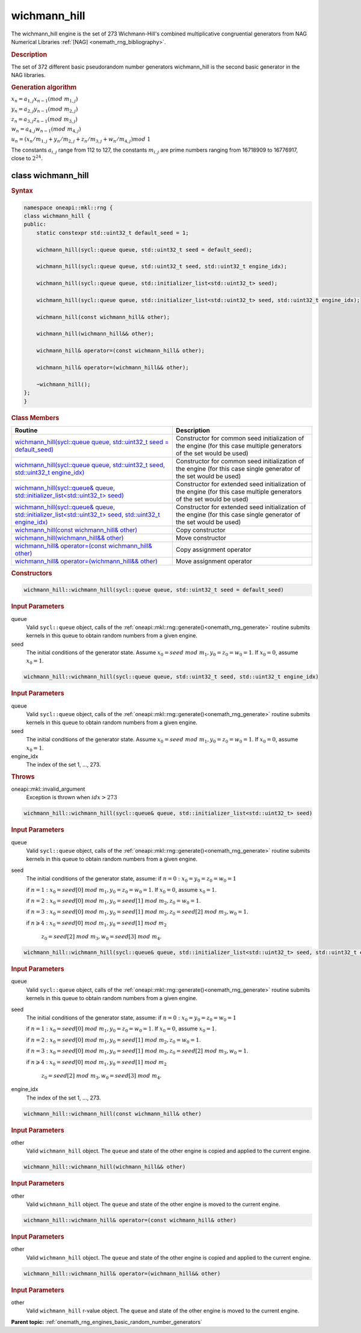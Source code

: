 .. SPDX-FileCopyrightText: 2019-2020 Intel Corporation
..
.. SPDX-License-Identifier: CC-BY-4.0

.. _onemath_rng_wichmann_hill:

wichmann_hill
=============

The wichmann_hill engine is the set of 273 Wichmann-Hill's combined multiplicative congruential generators from NAG Numerical Libraries :ref:`[NAG] <onemath_rng_bibliography>`.

.. _onemath_rng_wichmann_hill_description:

.. rubric:: Description

The set of 372 different basic pseudorandom number generators wichmann_hill is the second basic generator in the NAG libraries.

.. container:: section

    .. rubric:: Generation algorithm

    :math:`x_n=a_{1, j} x_{n-1} (mod \ m_{1, j})`

    :math:`y_n = a_{2, j} y_{n-1} (mod \ m_{2, j})`

    :math:`z_n = a_{3, j} z_{n-1} (mod \ m_{3, j})`

    :math:`w_n = a_{4, j} w_{n-1} (mod \ m_{4, j})`

    :math:`u_n = (x_n / m_{1, j} + y_n / m_{2, j} + z_n / m_{3, j} + w_n / m_{4, j}) mod \ 1`

    The constants :math:`a_{i, j}` range from 112 to 127, the constants :math:`m_{i, j}` are prime numbers ranging from 16718909 to 16776917, close to :math:`2 ^ {24}`.


.. _onemath_rng_wichmann_hill_description_syntax:

class wichmann_hill
-------------------

.. rubric:: Syntax

.. code-block:: cpp

    namespace oneapi::mkl::rng {
    class wichmann_hill {
    public:
        static constexpr std::uint32_t default_seed = 1;

        wichmann_hill(sycl::queue queue, std::uint32_t seed = default_seed);

        wichmann_hill(sycl::queue queue, std::uint32_t seed, std::uint32_t engine_idx);

        wichmann_hill(sycl::queue queue, std::initializer_list<std::uint32_t> seed);

        wichmann_hill(sycl::queue queue, std::initializer_list<std::uint32_t> seed, std::uint32_t engine_idx);

        wichmann_hill(const wichmann_hill& other);

        wichmann_hill(wichmann_hill&& other);

        wichmann_hill& operator=(const wichmann_hill& other);

        wichmann_hill& operator=(wichmann_hill&& other);

        ~wichmann_hill();
    };
    }

.. container:: section

    .. rubric:: Class Members

    .. list-table::
        :header-rows: 1

        * - Routine
          - Description
        * - `wichmann_hill(sycl::queue queue, std::uint32_t seed = default_seed)`_
          - Constructor for common seed initialization of the engine (for this case multiple generators of the set would be used)
        * - `wichmann_hill(sycl::queue queue, std::uint32_t seed, std::uint32_t engine_idx)`_
          - Constructor for common seed initialization of the engine (for this case single generator of the set would be used)
        * - `wichmann_hill(sycl::queue& queue, std::initializer_list<std::uint32_t> seed)`_
          - Constructor for extended seed initialization of the engine (for this case multiple generators of the set would be used)
        * - `wichmann_hill(sycl::queue& queue, std::initializer_list<std::uint32_t> seed, std::uint32_t engine_idx)`_
          - Constructor for extended seed initialization of the engine (for this case single generator of the set would be used)
        * - `wichmann_hill(const wichmann_hill& other)`_
          - Copy constructor
        * - `wichmann_hill(wichmann_hill&& other)`_
          - Move constructor
        * - `wichmann_hill& operator=(const wichmann_hill& other)`_
          - Copy assignment operator
        * - `wichmann_hill& operator=(wichmann_hill&& other)`_
          - Move assignment operator

.. container:: section

    .. rubric:: Constructors

    .. _`wichmann_hill(sycl::queue queue, std::uint32_t seed = default_seed)`:

    .. code-block:: cpp

        wichmann_hill::wichmann_hill(sycl::queue queue, std::uint32_t seed = default_seed)

    .. container:: section

        .. rubric:: Input Parameters

        queue
            Valid ``sycl::queue`` object, calls of the :ref:`oneapi::mkl::rng::generate()<onemath_rng_generate>` routine submits kernels in this queue to obtain random numbers from a given engine.

        seed
            The initial conditions of the generator state. Assume :math:`x_0=seed \ mod \ m_1, y_0 = z_0 = w_0 = 1`. If :math:`x_0 = 0`, assume :math:`x_0 = 1`.

    .. _`wichmann_hill(sycl::queue queue, std::uint32_t seed, std::uint32_t engine_idx)`:

    .. code-block:: cpp

        wichmann_hill::wichmann_hill(sycl::queue queue, std::uint32_t seed, std::uint32_t engine_idx)

    .. container:: section

        .. rubric:: Input Parameters

        queue
            Valid ``sycl::queue`` object, calls of the :ref:`oneapi::mkl::rng::generate()<onemath_rng_generate>` routine submits kernels in this queue to obtain random numbers from a given engine.

        seed
            The initial conditions of the generator state. Assume :math:`x_0=seed \ mod \ m_1, y_0 = z_0 = w_0 = 1`. If :math:`x_0 = 0`, assume :math:`x_0 = 1`.

        engine_idx
            The index of the set 1, ..., 273.

    .. container:: section

        .. rubric:: Throws

        oneapi::mkl::invalid_argument
            Exception is thrown when :math:`idx > 273`

    .. _`wichmann_hill(sycl::queue& queue, std::initializer_list<std::uint32_t> seed)`:

    .. code-block:: cpp

        wichmann_hill::wichmann_hill(sycl::queue& queue, std::initializer_list<std::uint32_t> seed)

    .. container:: section

        .. rubric:: Input Parameters

        queue
            Valid ``sycl::queue`` object, calls of the :ref:`oneapi::mkl::rng::generate()<onemath_rng_generate>` routine submits kernels in this queue to obtain random numbers from a given engine.

        seed
            The initial conditions of the generator state, assume:
            if :math:`n = 0: x_{0} = y_{0} = z_{0} = w_{0} = 1`

            if :math:`n = 1: x_{0} = seed[0] \ mod \ m_1, y_{0} = z_{0} = w_{0} = 1`. If :math:`x_0 = 0`, assume :math:`x_0 = 1`.

            if :math:`n = 2: x_{0} = seed[0] \ mod \ m_1, y_{0} = seed[1] \ mod \ m_2, z_{0} = w_{0} = 1`.

            if :math:`n = 3: x_{0} = seed[0] \ mod \ m_1, y_{0} = seed[1] \ mod \ m_2, z_{0} = seed[2] \ mod \ m_3, w_{0} = 1`.

            if :math:`n \geqslant 4: x_{0} = seed[0] \ mod \ m_1, y_{0} = seed[1] \ mod \ m_2`

                :math:`z_{0} = seed[2] \ mod \ m_3, w_{0} = seed[3] \ mod \ m_4`.


    .. _`wichmann_hill(sycl::queue& queue, std::initializer_list<std::uint32_t> seed, std::uint32_t engine_idx)`:

    .. code-block:: cpp

        wichmann_hill::wichmann_hill(sycl::queue& queue, std::initializer_list<std::uint32_t> seed, std::uint32_t engine_idx)

    .. container:: section

        .. rubric:: Input Parameters

        queue
            Valid ``sycl::queue`` object, calls of the :ref:`oneapi::mkl::rng::generate()<onemath_rng_generate>` routine submits kernels in this queue to obtain random numbers from a given engine.

        seed
            The initial conditions of the generator state, assume:
            if :math:`n = 0: x_{0} = y_{0} = z_{0} = w_{0} = 1`

            if :math:`n = 1: x_{0} = seed[0] \ mod \ m_1, y_{0} = z_{0} = w_{0} = 1`. If :math:`x_0 = 0`, assume :math:`x_0 = 1`.

            if :math:`n = 2: x_{0} = seed[0] \ mod \ m_1, y_{0} = seed[1] \ mod \ m_2, z_{0} = w_{0} = 1`.

            if :math:`n = 3: x_{0} = seed[0] \ mod \ m_1, y_{0} = seed[1] \ mod \ m_2, z_{0} = seed[2] \ mod \ m_3, w_{0} = 1`.

            if :math:`n \geqslant 4: x_{0} = seed[0] \ mod \ m_1, y_{0} = seed[1] \ mod \ m_2`

                :math:`z_{0} = seed[2] \ mod \ m_3, w_{0} = seed[3] \ mod \ m_4`.

        engine_idx
            The index of the set 1, ..., 273.

    .. _`wichmann_hill(const wichmann_hill& other)`:

    .. code-block:: cpp

        wichmann_hill::wichmann_hill(const wichmann_hill& other)

    .. container:: section

        .. rubric:: Input Parameters

        other
            Valid ``wichmann_hill`` object. The ``queue`` and state of the other engine is copied and applied to the current engine.

    .. _`wichmann_hill(wichmann_hill&& other)`:

    .. code-block:: cpp

        wichmann_hill::wichmann_hill(wichmann_hill&& other)

    .. container:: section

        .. rubric:: Input Parameters

        other
            Valid ``wichmann_hill`` object. The ``queue`` and state of the other engine is moved to the current engine.

    .. _`wichmann_hill& operator=(const wichmann_hill& other)`:

    .. code-block:: cpp

        wichmann_hill::wichmann_hill& operator=(const wichmann_hill& other)

    .. container:: section

        .. rubric:: Input Parameters

        other
            Valid ``wichmann_hill`` object. The ``queue`` and state of the other engine is copied and applied to the current engine.

    .. _`wichmann_hill& operator=(wichmann_hill&& other)`:

    .. code-block:: cpp

        wichmann_hill::wichmann_hill& operator=(wichmann_hill&& other)

    .. container:: section

        .. rubric:: Input Parameters

        other
            Valid ``wichmann_hill`` r-value object. The ``queue`` and state of the other engine is moved to the current engine.

**Parent topic:** :ref:`onemath_rng_engines_basic_random_number_generators`
